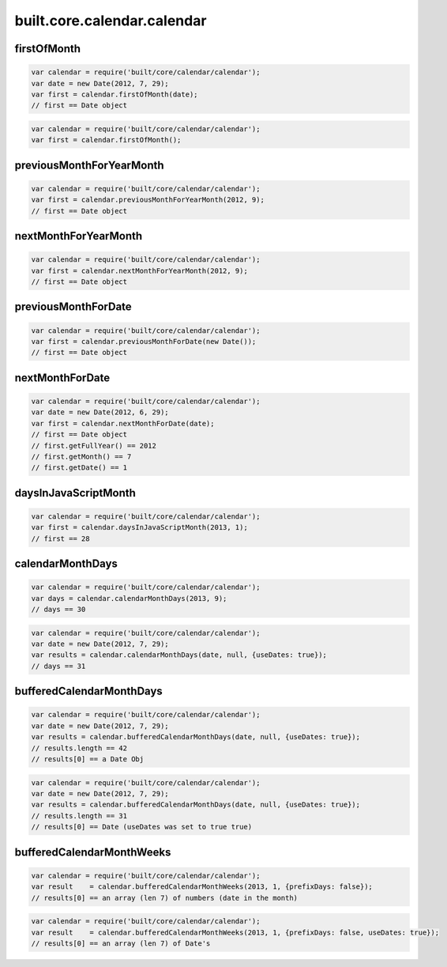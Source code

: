 built.core.calendar.calendar
=======================================


.. _example.calendar.firstOfMonth:

firstOfMonth
----------------------------------
.. code-block:: js

    var calendar = require('built/core/calendar/calendar');
    var date = new Date(2012, 7, 29);
    var first = calendar.firstOfMonth(date);
    // first == Date object

.. code-block:: js

    var calendar = require('built/core/calendar/calendar');
    var first = calendar.firstOfMonth();


.. _example.calendar.previousMonthForYearMonth:

previousMonthForYearMonth
----------------------------------
.. code-block:: js

    var calendar = require('built/core/calendar/calendar');
    var first = calendar.previousMonthForYearMonth(2012, 9);
    // first == Date object


.. _example.calendar.nextMonthForYearMonth:

nextMonthForYearMonth
----------------------------------
.. code-block:: js

    var calendar = require('built/core/calendar/calendar');
    var first = calendar.nextMonthForYearMonth(2012, 9);
    // first == Date object


.. _example.calendar.previousMonthForDate:

previousMonthForDate
----------------------------------
.. code-block:: js

    var calendar = require('built/core/calendar/calendar');
    var first = calendar.previousMonthForDate(new Date());
    // first == Date object

.. _example.calendar.nextMonthForDate:

nextMonthForDate
----------------------------------
.. code-block:: js

    var calendar = require('built/core/calendar/calendar');
    var date = new Date(2012, 6, 29);
    var first = calendar.nextMonthForDate(date);
    // first == Date object
    // first.getFullYear() == 2012
    // first.getMonth() == 7
    // first.getDate() == 1


.. _example.calendar.daysInJavaScriptMonth:

daysInJavaScriptMonth
----------------------------------
.. code-block:: js

    var calendar = require('built/core/calendar/calendar');
    var first = calendar.daysInJavaScriptMonth(2013, 1);
    // first == 28



.. _example.calendar.calendarMonthDays:

calendarMonthDays
----------------------------------
.. code-block:: js

    var calendar = require('built/core/calendar/calendar');
    var days = calendar.calendarMonthDays(2013, 9);
    // days == 30


.. code-block:: js

    var calendar = require('built/core/calendar/calendar');
    var date = new Date(2012, 7, 29);
    var results = calendar.calendarMonthDays(date, null, {useDates: true});
    // days == 31



.. _example.calendar.bufferedCalendarMonthDays:

bufferedCalendarMonthDays
----------------------------------
.. code-block:: js

    var calendar = require('built/core/calendar/calendar');
    var date = new Date(2012, 7, 29);
    var results = calendar.bufferedCalendarMonthDays(date, null, {useDates: true});
    // results.length == 42
    // results[0] == a Date Obj


.. code-block:: js

    var calendar = require('built/core/calendar/calendar');
    var date = new Date(2012, 7, 29);
    var results = calendar.bufferedCalendarMonthDays(date, null, {useDates: true});
    // results.length == 31
    // results[0] == Date (useDates was set to true true)


.. _example.calendar.bufferedCalendarMonthWeeks:

bufferedCalendarMonthWeeks
----------------------------------
.. code-block:: js

    var calendar = require('built/core/calendar/calendar');
    var result    = calendar.bufferedCalendarMonthWeeks(2013, 1, {prefixDays: false});
    // results[0] == an array (len 7) of numbers (date in the month)

.. code-block:: js

    var calendar = require('built/core/calendar/calendar');
    var result    = calendar.bufferedCalendarMonthWeeks(2013, 1, {prefixDays: false, useDates: true});
    // results[0] == an array (len 7) of Date's



